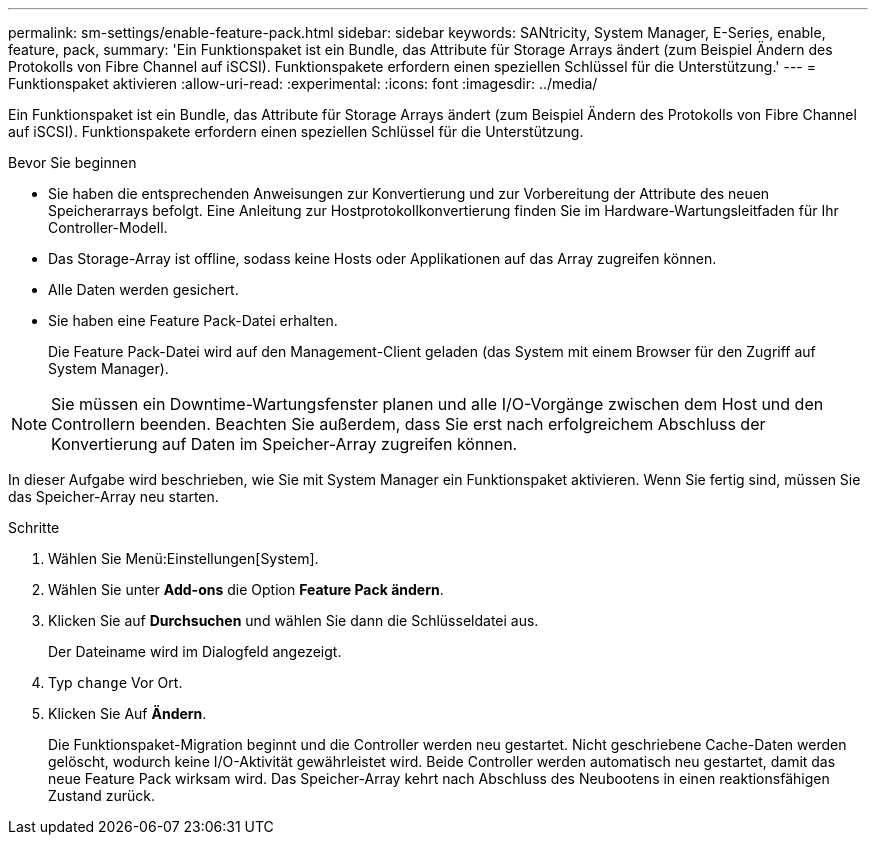 ---
permalink: sm-settings/enable-feature-pack.html 
sidebar: sidebar 
keywords: SANtricity, System Manager, E-Series, enable, feature, pack, 
summary: 'Ein Funktionspaket ist ein Bundle, das Attribute für Storage Arrays ändert (zum Beispiel Ändern des Protokolls von Fibre Channel auf iSCSI). Funktionspakete erfordern einen speziellen Schlüssel für die Unterstützung.' 
---
= Funktionspaket aktivieren
:allow-uri-read: 
:experimental: 
:icons: font
:imagesdir: ../media/


[role="lead"]
Ein Funktionspaket ist ein Bundle, das Attribute für Storage Arrays ändert (zum Beispiel Ändern des Protokolls von Fibre Channel auf iSCSI). Funktionspakete erfordern einen speziellen Schlüssel für die Unterstützung.

.Bevor Sie beginnen
* Sie haben die entsprechenden Anweisungen zur Konvertierung und zur Vorbereitung der Attribute des neuen Speicherarrays befolgt. Eine Anleitung zur Hostprotokollkonvertierung finden Sie im Hardware-Wartungsleitfaden für Ihr Controller-Modell.
* Das Storage-Array ist offline, sodass keine Hosts oder Applikationen auf das Array zugreifen können.
* Alle Daten werden gesichert.
* Sie haben eine Feature Pack-Datei erhalten.
+
Die Feature Pack-Datei wird auf den Management-Client geladen (das System mit einem Browser für den Zugriff auf System Manager).



[NOTE]
====
Sie müssen ein Downtime-Wartungsfenster planen und alle I/O-Vorgänge zwischen dem Host und den Controllern beenden. Beachten Sie außerdem, dass Sie erst nach erfolgreichem Abschluss der Konvertierung auf Daten im Speicher-Array zugreifen können.

====
In dieser Aufgabe wird beschrieben, wie Sie mit System Manager ein Funktionspaket aktivieren. Wenn Sie fertig sind, müssen Sie das Speicher-Array neu starten.

.Schritte
. Wählen Sie Menü:Einstellungen[System].
. Wählen Sie unter *Add-ons* die Option *Feature Pack ändern*.
. Klicken Sie auf *Durchsuchen* und wählen Sie dann die Schlüsseldatei aus.
+
Der Dateiname wird im Dialogfeld angezeigt.

. Typ `change` Vor Ort.
. Klicken Sie Auf *Ändern*.
+
Die Funktionspaket-Migration beginnt und die Controller werden neu gestartet. Nicht geschriebene Cache-Daten werden gelöscht, wodurch keine I/O-Aktivität gewährleistet wird. Beide Controller werden automatisch neu gestartet, damit das neue Feature Pack wirksam wird. Das Speicher-Array kehrt nach Abschluss des Neubootens in einen reaktionsfähigen Zustand zurück.


